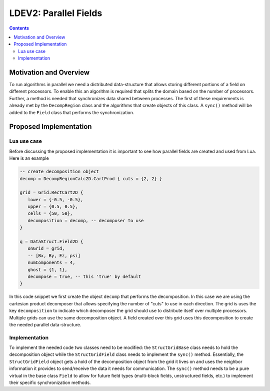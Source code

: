 **********************
LDEV2: Parallel Fields
**********************

.. highlight:: c++

.. contents::

Motivation and Overview
-----------------------

To run algorithms in parallel we need a distributed data-structure
that allows storing different portions of a field on different
processors. To enable this an algorithm is required that splits the
domain based on the number of processors. Further, a method is needed
that synchronizes data shared between processes. The first of these
requirements is already met by the ``DecompRegion`` class and the
algorithms that create objects of this class. A ``sync()`` method will
be added to the ``Field`` class that performs the synchronization.

Proposed Implementation
-----------------------

Lua use case
++++++++++++

Before discussing the proposed implementation it is important to see
how parallel fields are created and used from Lua. Here is an
example

.. code-block:: lua

  -- create decomposition object
  decomp = DecompRegionCalc2D.CartProd { cuts = {2, 2} }

  grid = Grid.RectCart2D {
     lower = {-0.5, -0.5},
     upper = {0.5, 0.5},
     cells = {50, 50},
     decomposition = decomp, -- decomposer to use
  }

  q = DataStruct.Field2D {
     onGrid = grid,
     -- [Bx, By, Ez, psi]
     numComponents = 4,
     ghost = {1, 1},
     decompose = true, -- this 'true' by default
  }

In this code snippet we first create the object ``decomp`` that
performs the decomposition. In this case we are using the cartesian
product decomposer that allows specifying the number of "cuts" to use
in each direction. The grid is uses the key ``decomposition`` to
indicate which decomposer the grid should use to distribute itself
over multiple processors. Multiple grids can use the same
decomposition object. A field created over this grid uses this
decomposition to create the needed parallel data-structure.

Implementation
++++++++++++++

To implement the needed code two classes need to be modified: the
``StructGridBase`` class needs to hold the decomposition object while
the ``StructGridField`` class needs to implement the ``sync()``
method. Essentially, the ``StructGridField`` object gets a hold of the
decomposition object from the grid it lives on and uses the neighbor
information it provides to send/receive the data it needs for
communication. The ``sync()`` method needs to be a pure virtual in the
base class ``Field`` to allow for future field types (multi-block
fields, unstructured fields, etc.) to implement their specific
synchronization methods.
